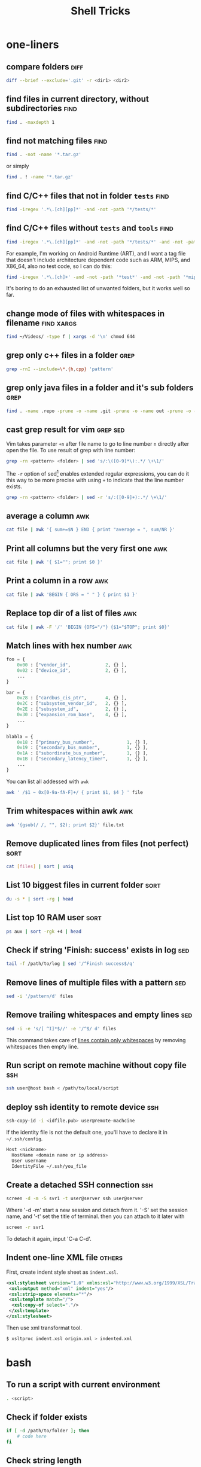 #+TITLE:     Shell Tricks
#+html_head: <link rel="stylesheet" type="text/css" href="../css/article.css" />
#+html_head: <link rel="stylesheet" type="text/css" href="../css/toc.css" />
#+options:   ^:nil
#+tags:      awk(a) bash(b) diff(d) find(f) grep(g) sed(s) ssh(h) sort(t) others(o) xargs(x)

* one-liners
** compare folders                                                     :diff:
#+begin_src sh
  diff --brief --exclude='.git' -r <dir1> <dir2>
#+end_src
** find files in current directory, without subdirectories             :find:
#+begin_src sh
find . -maxdepth 1
#+end_src

** find not matching files                                             :find:
#+begin_src sh
find . -not -name '*.tar.gz'
#+end_src
or simply
#+begin_src sh
find . ! -name '*.tar.gz'
#+end_src

** find C/C++ files that not in folder =tests=                         :find:
#+begin_src sh
find -iregex '.*\.[ch][pp]*' -and -not -path '*/tests/*'
#+end_src

** find C/C++ files without =tests= and =tools=                        :find:

#+begin_src sh
find -iregex '.*\.[ch][pp]*' -and -not -path '*/tests/*' -and -not -path '*/tools/*'
#+end_src

   For example, I'm working on Android Runtime (ART), and I want a tag file that doesn't include
   architecture dependent code such as ARM, MIPS, and X86_64, also no test code, so I can do this:

#+begin_src sh
find -iregex '.*\.[ch]+' -and -not -path '*test*' -and -not -path '*mips*' -and -not -path '*arm*' -and -not -path '*x86_64*' | xargs ctags -e
#+end_src

   It's boring to do an exhausted list of unwanted folders, but it works well so far.

** change mode of files with whitespaces in filename             :find:xargs:
#+begin_src sh
  find ~/Videos/ -type f | xargs -d '\n' chmod 644
#+end_src

** grep only c++ files in a folder                                     :grep:

#+begin_src sh
grep -rnI --include=\*.{h,cpp} 'pattern'
#+end_src

** grep only java files in a folder and it's sub folders               :grep:
#+begin_src sh
 find . -name .repo -prune -o -name .git -prune -o -name out -prune -o -type f -name "*\.java" -print0 | xargs -0 grep --color -n "$@"
#+end_src
** cast grep result for vim                                        :grep:sed:
   Vim takes parameter =+n= after file name to go to line number =n= directly
   after open the file. To use result of grep with line number:
#+begin_src sh
  grep -rn <pattern> <folder> | sed 's/:\([0-9]*\):.*/ \+\1/'
#+end_src
   The =-r= option of sed[fn:sed] enables extended regular expressions, you can do it
   this way to be more precise with using =+= to indicate that the line number
   exists.
#+begin_src sh
  grep -rn <pattern> <folder> | sed -r 's/:([0-9]+):.*/ \+\1/'
#+end_src

** average a column                                                     :awk:
#+begin_src sh
cat file | awk '{ sum+=$N } END { print "average = ", sum/NR }'
#+end_src

** Print all columns but the very first one                             :awk:
#+begin_src sh
cat file | awk '{ $1=""; print $0 }'
#+end_src
** Print a column in a row                                              :awk:
#+begin_src sh
cat file | awk 'BEGIN { ORS = " " } { print $1 }'
#+end_src
** Replace top dir of a list of files                                   :awk:
#+begin_src sh
  cat file | awk -F '/' 'BEGIN {OFS="/"} {$1="$TOP"; print $0}'
#+end_src

** Match lines with hex number                                          :awk:
#+begin_src python
  foo = {
      0x00 : ["vendor_id",             2, {} ],
      0x02 : ["device_id",             2, {} ],
      ...
  }

  bar = {
      0x28 : ["cardbus_cis_ptr",       4, {} ],
      0x2C : ["subsystem_vendor_id",   2, {} ],
      0x2E : ["subsystem_id",          2, {} ],
      0x30 : ["expansion_rom_base",    4, {} ],
      ...
  }

  blabla = {
      0x18 : ["primary_bus_number",            1, {} ],
      0x19 : ["secondary_bus_number",          1, {} ],
      0x1A : ["subordinate_bus_number",        1, {} ],
      0x1B : ["secondary_latency_timer",       1, {} ],
      ...
  }
#+end_src
   You can list all addessed with =awk=
#+begin_src sh
  awk ' /$1 ~ 0x[0-9a-fA-F]+/ { print $1, $4 } ' file
#+end_src
** Trim whitespaces within awk                                          :awk:
#+begin_src sh
  awk '{gsub(/ /, "", $2); print $2}' file.txt
#+end_src

** Remove duplicated lines from files (not perfect)                    :sort:
#+begin_src sh
cat [files] | sort | uniq
#+end_src
** List 10 biggest files in current folder                             :sort:
#+begin_src sh
du -s * | sort -rg | head
#+end_src
** List top 10 RAM user                                                :sort:
#+begin_src sh
ps aux | sort -rgk +4 | head
#+end_src
** Check if string 'Finish: success' exists in log                      :sed:
#+begin_src sh
tail -f /path/to/log | sed '/^Finish success$/q'
#+end_src
** Remove lines of multiple files with a pattern                        :sed:
#+begin_src sh
sed -i '/pattern/d' files
#+end_src
** Remove trailing whitespaces and empty lines                          :sed:
#+begin_src sh
sed -i -e 's/[ ^I]*$//' -e '/^$/ d' files
#+end_src
   This command takes care of _lines contain only whitespaces_ by removing
   whitespaces then empty line.
** Run script on remote machine without copy file                       :ssh:
#+begin_src sh
  ssh user@host bash < /path/to/local/script
#+end_src
** deploy ssh identity to remote device                                 :ssh:
#+begin_src sh
  ssh-copy-id -i <idfile.pub> user@remote-machcine
#+end_src
   If the identity file is not the default one, you'll have to declare it in =~/.ssh/config=.
#+begin_src sh
  Host <nickname>
    HostName <domain name or ip address>
    User username
    IdentityFile ~/.ssh/you_file
#+end_src
** Create a detached SSH connection                                     :ssh:
#+begin_src sh
  screen -d -m -S svr1 -t user@server ssh user@server
#+end_src
   Where '-d -m' start a new session and detach from it. '-S' set the session name, and '-t' set the title of terminal.
   then you can attach to it later with
#+begin_src sh
screen -r svr1
#+end_src

   To detach it again, input 'C-a C-d'.

** Indent one-line XML file                                          :others:
   First, create indent style sheet as =indent.xsl=.
#+begin_src xml
  <xsl:stylesheet version="1.0" xmlns:xsl="http://www.w3.org/1999/XSL/Transform">
   <xsl:output method="xml" indent="yes"/>
   <xsl:strip-space elements="*"/>
   <xsl:template match="/">
    <xsl:copy-of select="."/>
   </xsl:template>
  </xsl:stylesheet>
#+end_src
   Then use xml transformat tool.
#+begin_src sh
  $ xsltproc indent.xsl origin.xml > indented.xml
#+end_src

* bash
** To run a script with current environment
#+begin_src sh
. <script>
#+end_src
** Check if folder exists
#+begin_src sh
  if [ -d /path/to/folder ]; then
      # code here
  fi
#+end_src
** Check string length
#+begin_src sh
  # true if STRING length is 0
  if [ -z STRING ]; then
      # code here
  fi

  # true if STRING length is NOT 0
  if [ -n STRING ]; then
      # code here
  fi
#+end_src
** Expressions used with if
| Primary      | Meaning                                               |
|--------------+-------------------------------------------------------|
| =[ -a FILE]= | True if =FILE= exists                                 |
| =[ -b FILE]= | True if =FILE= exists and is a block special file     |
| =[ -c FILE]= | True if =FILE= exists and is a character special file |
| =[ -d FILE]= | True if =FILE= exists and is a directory              |
| =[ -e FILE]= | True if =FILE= exists                                 |
| =[ -f FILE]= | True if =FILE= exists and is a regular file           |
| =[ -g FILE]= | True if =FILE= exists and SGID bit is set             |
| =[ -h FILE]= | True if =FILE= exists and is a symbolic link          |

   see more [[http://www.tldp.org/LDP/Bash-Beginners-Guide/html/sect_07_01.html][here]].

** Check whether interactive
#+begin_src sh
if [ -z $PS1 ]; then
    # non-interactive
else
    # interactive
fi
#+end_src
Or check '$-' flag
#+begin_src sh
case $- in
    *i*)
        # interactive
    ;;
    *)
        # non-interactive
    ;;
esac
#+end_src
** Auto complete
   Check =/etc/bash_completion= and =/usr/share/bash-completion=
** Start editor (specified by $EDITOR)
#+begin_src sh
ctrl-x e
#+end_src
** Run previous cmd as root
#+begin_src sh
sudo !!
#+end_src
** Run a command N times																							 :bash:
#+begin_src sh
  for i in {1..$N}; do <CMD>; done
#+end_src
   or if you need to start from 0
#+begin_src sh
  i=0
  while [ $i -lt $N ]
  do
      # command
      let i=i+1
  done
#+end_src

** Last argument of previous cmd
#+begin_src sh
  touch very-loooooooooooooooooooooooong-file-name
  vi !$ # alt-. does the same
#+end_src
** Also last argument of previous cmd
#+begin_src sh
alt+.
#+end_src
** /n/th argument of previous cmd
#+begin_src sh
alt+n alt+.
#+end_src
** Create an empty file without using /touch/
#+begin_src sh
>file.txt
#+end_src
** Replace string of previous cmd
#+begin_src sh
^old^new
#+end_src
	 this is equivalent to
#+begin_src sh
!!:s/old/new/
#+end_src
	 to replace all instances of 'old' in previous command
#+begin_src sh
!!:gs/old/new/
#+end_src
	 more details [[http://www.gnu.org/software/bash/manual/bashref.html#History-Interaction][here]].
** Handle file paths
   List directory find in last argument of previous cmd.
#+begin_src sh
  ls $(dirname [alt+.])
#+end_src
   Get base name of last argument of previous cmd.
#+begin_src sh
  echo $(basename [alt+.])
#+end_src
** Result of last cmd
#+begin_src sh
echo $?
#+end_src

** =type= command
   To check definition of a command
#+begin_src sh
type <command>
#+end_src
** Exit ssh without stopping a long-run-cmd
#+begin_src sh
nohup <long-run-command> &
#+end_src

   Or you didn't see the command should be over-live the terminal.
#+begin_src sh
<long-run-command>
# press ctrl-z
bg && disown
#+end_src
* String manipulation
** Get length of string
#+begin_src sh
  string="hello world!"
  ${#string} # 12
#+end_src
** Get substring by position
#+begin_src sh
  ${string:position}
  # or
  ${string:position:length}
#+end_src
** Match shortest substring
#+begin_src sh
  # start from front
  ${string#substring}
  # start from back
  ${string%substring}
#+end_src
** Match longest substring
#+begin_src sh
  # from front
  ${string##substring}
  # from back
  ${string%%substring}
#+end_src
** Replace substring
#+begin_src sh
  # replace first match
  ${string/pattern/replace}
  # replace all matches
  ${string//pattern/replace}
  # replace only beginning
  ${string/#pattern/replace}
  # replace only ending
  ${string/%pattern/replace}
#+end_src
** Delete substring
#+begin_src sh
  # remove prefix, match shortest
  ${string#pattern}
  # remove suffix, match shortest
  ${string%pattern}
  # remove prefix, match longest
  ${string##substring}
  # remove suffix, match longest
  ${string%%substring}
#+end_src
** Convert string to uppercase
#+begin_src sh
  $(str^^)
  # or
  echo $str | tr [a-z] [A-Z]
  # or
  echo $str | awk '{print toupper($0)}'
#+end_src
* debugging
** Run shell script with *-x* option

#+begin_src sh
bash -x script-name
#+end_src

** Use *set* builtin command
#+begin_src sh
# noexec
set -n
# verbose
set -v
# turn on debug mode
set -x
for f in *
do
   file $f
done
# turn OFF debug mode
set +x
#+end_src

** Replace the standard shebang[fn:shebang] line
#+begin_src sh
#!/bin/bash -xv
#+end_src

[fn:shebang] Explain of shebang on [[http://en.wikipedia.org/wiki/Shebang_(Unix)][Wikipedia]].
[fn:sed] There is a splendid tutorial of sed can be found [[http://www.grymoire.com/Unix/sed.html][here]].
